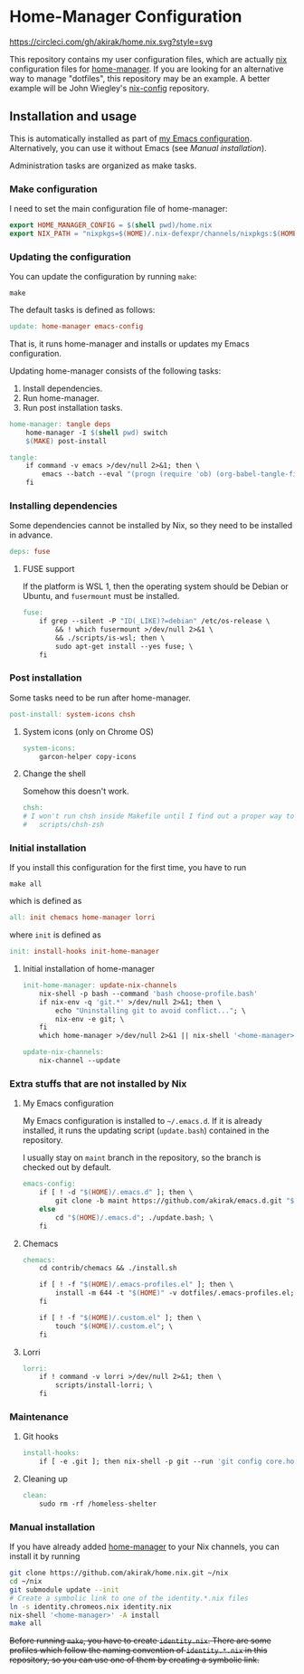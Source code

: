 * Home-Manager Configuration
[[https://circleci.com/gh/akirak/home.nix][https://circleci.com/gh/akirak/home.nix.svg?style=svg]]

This repository contains my user configuration files,
which are actually [[https://nixos.org/nix/][nix]] configuration files for [[https://github.com/rycee/home-manager][home-manager]].
If you are looking for an alternative way to manage "dotfiles", this repository may be an example.
A better example will be John Wiegley's [[https://github.com/jwiegley/nix-config][nix-config]] repository.
** Installation and usage
:PROPERTIES:
:header-args:makefile: :tangle Makefile
:header-args:shell: :tangle no
:END:
This is automatically installed as part of  [[https://github.com/akirak/emacs.d][my Emacs configuration]]. 
Alternatively, you can use it without Emacs (see /Manual installation/).

Administration tasks are organized as make tasks.
*** Make configuration
I need to set the main configuration file of home-manager:

#+begin_src makefile
export HOME_MANAGER_CONFIG = $(shell pwd)/home.nix
export NIX_PATH = "nixpkgs=$(HOME)/.nix-defexpr/channels/nixpkgs:$(HOME)/.nix-defexpr/channels"
#+end_src
*** Updating the configuration
You can update the configuration by running =make=:

#+begin_src shell
make
#+end_src

The default tasks is defined as follows:

#+begin_src makefile
update: home-manager emacs-config
#+end_src

That is, it runs home-manager and installs or updates my Emacs configuration.

Updating home-manager consists of the following tasks:

1. Install dependencies.
2. Run home-manager.
3. Run post installation tasks.

#+begin_src makefile
home-manager: tangle deps
	home-manager -I $(shell pwd) switch
	$(MAKE) post-install
#+end_src

#+begin_src makefile
tangle:
	if command -v emacs >/dev/null 2>&1; then \
		emacs --batch --eval "(progn (require 'ob) (org-babel-tangle-file \"README.org\"))"; \
	fi
#+end_src
*** Installing dependencies
Some dependencies cannot be installed by Nix, so they need to be installed in advance.

#+begin_src makefile
deps: fuse
#+end_src
**** FUSE support
If the platform is WSL 1, then the operating system should be Debian or Ubuntu, and =fusermount= must be installed.
#+begin_src makefile
fuse:
	if grep --silent -P "ID(_LIKE)?=debian" /etc/os-release \
		&& ! which fusermount >/dev/null 2>&1 \
		&& ./scripts/is-wsl; then \
		sudo apt-get install --yes fuse; \
	fi
#+end_src
*** Post installation
Some tasks need to be run after home-manager.

#+begin_src makefile
post-install: system-icons chsh
#+end_src
**** System icons (only on Chrome OS)
#+begin_src makefile
system-icons:
	garcon-helper copy-icons
#+end_src
**** Change the shell
Somehow this doesn't work.

#+begin_src makefile
chsh:
# I won't run chsh inside Makefile until I find out a proper way to do this
# 	scripts/chsh-zsh
#+end_src
*** Initial installation
If you install this configuration for the first time, you have to run

#+begin_src shell
make all
#+end_src

which is defined as

#+begin_src makefile
all: init chemacs home-manager lorri
#+end_src

where =init= is defined as

#+begin_src makefile
init: install-hooks init-home-manager
#+end_src
**** Initial installation of home-manager
#+begin_src makefile
init-home-manager: update-nix-channels
	nix-shell -p bash --command 'bash choose-profile.bash'
	if nix-env -q 'git.*' >/dev/null 2>&1; then \
		echo "Uninstalling git to avoid conflict..."; \
		nix-env -e git; \
	fi
	which home-manager >/dev/null 2>&1 || nix-shell '<home-manager>' -A install
#+end_src

#+begin_src makefile
update-nix-channels:
	nix-channel --update
#+end_src
*** Extra stuffs that are not installed by Nix
**** My Emacs configuration
My Emacs configuration is installed to =~/.emacs.d=. If it is already installed, it runs the updating script (=update.bash=) contained in the repository.

I usually stay on =maint= branch in the repository, so the branch is checked out by default.

#+begin_src makefile
emacs-config:
	if [ ! -d "$(HOME)/.emacs.d" ]; then \
		git clone -b maint https://github.com/akirak/emacs.d.git "$(HOME)/.emacs.d"; \
	else
		cd "$(HOME)/.emacs.d"; ./update.bash; \
	fi
#+end_src
**** Chemacs
#+begin_src makefile
chemacs:
	cd contrib/chemacs && ./install.sh

	if [ ! -f "$(HOME)/.emacs-profiles.el" ]; then \
		install -m 644 -t "$(HOME)" -v dotfiles/.emacs-profiles.el; \
	fi

	if [ ! -f "$(HOME)/.custom.el" ]; then \
		touch "$(HOME)/.custom.el"; \
	fi
#+end_src
**** Lorri
#+begin_src makefile
lorri:
	if ! command -v lorri >/dev/null 2>&1; then \
		scripts/install-lorri; \
	fi
#+end_src
*** Maintenance
**** Git hooks
#+begin_src makefile
install-hooks:
	if [ -e .git ]; then nix-shell -p git --run 'git config core.hooksPath .githooks'; fi
#+end_src
**** Cleaning up
#+begin_src makefile
clean:
	sudo rm -rf /homeless-shelter
#+end_src
*** Phony                                                        :noexport:
#+begin_src makefile
.PHONY: install-hooks all chemacs home-manager system-icons clean \
		chsh update-nix-channels init-home-manager lorri tangle
#+end_src
*** Manual installation
If you have already added [[https://github.com/rycee/home-manager][home-manager]] to your Nix channels, you can install it by running

#+begin_src sh
  git clone https://github.com/akirak/home.nix.git ~/nix
  cd ~/nix
  git submodule update --init
  # Create a symbolic link to one of the identity.*.nix files
  ln -s identity.chromeos.nix identity.nix
  nix-shell '<home-manager>' -A install
  make all
#+end_src

+Before running =make=, you have to create =identity.nix=. There are some profiles which follow the naming convention of =identity.*.nix= in this repository, so you can use one of them by creating a symbolic link.+
** Meta                                                           :noexport:
# Local Variables:
# before-save-hook: org-make-toc
# org-id-link-to-org-use-id: nil
# org-src-preserve-indentation: t
# End:
